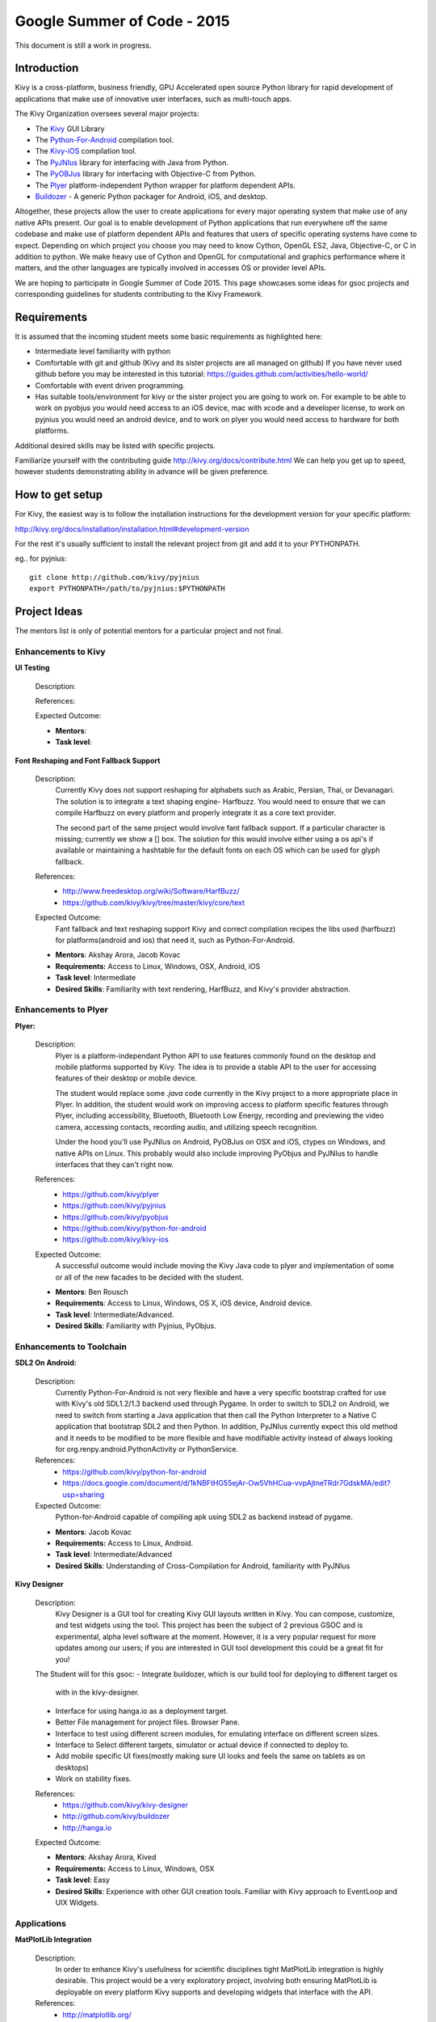 Google Summer of Code - 2015
============================
This document is still a work in progress.

Introduction
------------
Kivy is a cross-platform, business friendly, GPU Accelerated open source 
Python library for rapid development of applications that make use of 
innovative user interfaces, such as multi-touch apps.

The Kivy Organization oversees several major projects:

* The `Kivy <https://github.com/kivy/kivy>`_ GUI Library
* The `Python-For-Android <https://github.com/kivy/python-for-android>`_ compilation tool.
* The `Kivy-iOS <https://github.com/kivy/kivy-ios>`_ compilation tool.
* The `PyJNIus <https://github.com/kivy/pyjnius>`_ library for interfacing with Java from Python.
* The `PyOBJus <https://github.com/kivy/pyobjus>`_ library for interfacing with Objective-C from Python.
* The `Plyer <https://github.com/kivy/plyer>`_ platform-independent Python wrapper for platform dependent APIs.
* `Buildozer <https://github.com/kivy/buildozer>`_ - A generic Python packager for Android, iOS, and desktop.

Altogether, these projects allow the user to create applications for every major
operating system that make use of any native APIs present. Our goal is to enable 
development of Python applications that run everywhere off the same codebase and 
make use of platform dependent APIs and features that users of specific operating
systems have come to expect. Depending on which project you choose you may need to
know Cython, OpenGL ES2, Java, Objective-C, or C in addition to python. We make
heavy use of Cython and OpenGL for computational and graphics performance where
it matters, and the other languages are typically involved in accesses OS or provider
level APIs.

We are hoping to participate in Google Summer of Code 2015. This page showcases some
ideas for gsoc projects and corresponding guidelines for students contributing to the
Kivy Framework.

Requirements
------------

It is assumed that the incoming student meets some basic requirements as highlighted here:

* Intermediate level familiarity with python
* Comfortable with git and github (Kivy and its sister projects are all managed on github)
  If you have never used github before you may be interested in this tutorial: 
  https://guides.github.com/activities/hello-world/
* Comfortable with event driven programming.
* Has suitable tools/environment for kivy or the sister project you are going to work on. 
  For example to be able to work on pyobjus you would need access to an iOS device, mac with 
  xcode and a developer license, to work on pyjnius you would need an android device, and to 
  work on plyer you would need access to hardware for both platforms.

  
Additional desired skills may be listed with specific projects.

Familiarize yourself with the contributing guide http://kivy.org/docs/contribute.html 
We can help you get up to speed, however students demonstrating ability in 
advance will be given preference.

How to get setup
----------------

For Kivy, the easiest way is to follow the installation instructions for the 
development version for your specific platform:

http://kivy.org/docs/installation/installation.html#development-version

For the rest it's usually sufficient to install the relevant project from git and add
it to your PYTHONPATH.

eg.. for pyjnius::

    git clone http://github.com/kivy/pyjnius
    export PYTHONPATH=/path/to/pyjnius:$PYTHONPATH


Project Ideas
--------------

The mentors list is only of potential mentors for a particular project and not final.

Enhancements to Kivy
~~~~~~~~~~~~~~~~~~~~

**UI Testing**

  Description:

  References:

  Expected Outcome:

  - **Mentors**: 
  - **Task level**:

**Font Reshaping and Font Fallback Support**

  Description:
    Currently Kivy does not support reshaping for alphabets such as Arabic, 
    Persian, Thai, or Devanagari. The solution is to integrate a text shaping
    engine- Harfbuzz. You would need to ensure that we can compile Harfbuzz
    on every platform and properly integrate it as a core text provider.
    
    The second part of the same project would involve fant fallback support.
    If a particular character is missing; currently we show a [] box.
    The solution for this would involve either using a os api's if available
    or maintaining a hashtable for the default fonts on each OS which can be
    used for glyph fallback.

  References:
    - http://www.freedesktop.org/wiki/Software/HarfBuzz/
    - https://github.com/kivy/kivy/tree/master/kivy/core/text

  Expected Outcome:
    Fant fallback and text reshaping support Kivy and correct compilation recipes
    the libs used (harfbuzz) for platforms(android and ios) that need it, such as
    Python-For-Android.

  - **Mentors**: Akshay Arora, Jacob Kovac
  - **Requirements:** Access to Linux, Windows, OSX, Android, iOS
  - **Task level**: Intermediate
  - **Desired Skills**: Familiarity with text rendering, HarfBuzz, and Kivy's provider abstraction.

Enhancements to Plyer
~~~~~~~~~~~~~~~~~~~~~

**Plyer:**

  Description:
    Plyer is a platform-independant Python API to use features 
    commonly found on the desktop and mobile platforms supported by 
    Kivy. The idea is to provide a stable API to the user for 
    accessing features of their desktop or mobile device.
    
    The student would replace some `.java` code currently in the Kivy 
    project to a more appropriate place in Plyer. In addition, the 
    student would work on improving access to platform specific 
    features through Plyer, including accessibility, Bluetooth, 
    Bluetooth Low Energy, recording and previewing the video camera, 
    accessing contacts, recording audio, and utilizing speech 
    recognition. 
    
    Under the hood you'll use PyJNIus on Android, PyOBJus on OSX and 
    iOS, ctypes on Windows, and native APIs on Linux. This probably 
    would also include improving PyObjus and PyJNIus to handle 
    interfaces that they can't right now.
    
  References:
    - https://github.com/kivy/plyer
    - https://github.com/kivy/pyjnius
    - https://github.com/kivy/pyobjus
    - https://github.com/kivy/python-for-android
    - https://github.com/kivy/kivy-ios
  Expected Outcome:
    A successful outcome would include moving the Kivy Java code to 
    plyer and implementation of some or all of the new facades to be 
    decided with the student.
    
  - **Mentors**: Ben Rousch
  - **Requirements**: Access to Linux, Windows, OS X, iOS device, Android device.
  - **Task level**: Intermediate/Advanced.
  - **Desired Skills**: Familiarity with Pyjnius, PyObjus.


Enhancements to Toolchain
~~~~~~~~~~~~~~~~~~~~~~~~~

**SDL2 On Android:**
  
  Description:
    Currently Python-For-Android is not very flexible and have a very specific bootstrap crafted for use with Kivy's old SDL1.2/1.3 backend used through Pygame. In order to switch to SDL2 on Android, we need to switch from starting a Java application that then call the Python Interpreter to a Native C application that bootstrap SDL2 and then Python. In addition, PyJNIus currently expect this old method and it needs to be modified to be more flexible and have modifiable activity instead of always looking for org.renpy.android.PythonActivity or PythonService. 

  References:
    - https://github.com/kivy/python-for-android
    - https://docs.google.com/document/d/1kNBFtHG55ejAr-Ow5VhHCua-vvpAjtneTRdr7GdskMA/edit?usp=sharing

  Expected Outcome:
    Python-for-Android capable of compiling apk using SDL2 as backend instead
    of pygame.

  - **Mentors**: Jacob Kovac
  - **Requirements:** Access to Linux, Android.
  - **Task level**: Intermediate/Advanced
  - **Desired Skills**: Understanding of Cross-Compilation for Android, familiarity with PyJNIus

**Kivy Designer**

  Description:
    Kivy Designer is a GUI tool for creating Kivy GUI layouts written in Kivy. 
    You can compose, customize, and test widgets using the tool. This project has
    been the subject of 2 previous GSOC and is experimental, alpha level software
    at the moment. However, it is a very popular request for more updates among our
    users; if you are interested in GUI tool development this could be a great fit
    for you!

  The Student will for this gsoc:
  - Integrate buildozer, which is our build tool for deploying to different target os
    with in the kivy-designer.
  - Interface for using hanga.io as a deployment target.
  - Better File management for project files. Browser Pane.
  - Interface to test using different screen modules, for emulating interface on different screen sizes.
  - Interface to Select different targets, simulator or actual device if connected to deploy to.
  - Add mobile specific UI fixes(mostly making sure UI looks and feels the same on tablets as on desktops)
  - Work on stability fixes.

  References:
    - https://github.com/kivy/kivy-designer
    - http://github.com/kivy/buildozer
    - http://hanga.io
  Expected Outcome:

  - **Mentors**: Akshay Arora, Kived
  - **Requirements:** Access to Linux, Windows, OSX
  - **Task level**: Easy
  - **Desired Skills**: Experience with other GUI creation tools. Familiar with Kivy approach to EventLoop and UIX Widgets.


Applications
~~~~~~~~~~~~

**MatPlotLib Integration**

  Description:
    In order to enhance Kivy's usefulness for scientific disciplines tight MatPlotLib integration is highly desirable. This project would be a very exploratory project, involving both ensuring MatPlotLib is deployable on every platform Kivy supports and developing widgets that interface with the API.

  References:
    - http://matplotlib.org/
    - https://github.com/kivy/kivy

  Expected Outcome:
    The MatPlotLib widgets will be included in the Kivy garden and ready to use on all of Kivy's supported OS.

  - **Mentors**:
  - **Requirements:** Access to Linux, Windows, OSX, Android, iOS
  - **Task level**: Easy
  - **Desired Skills**: Familiarity with Kivy widget construction and MatPlotLib. 

How to Contact devs
-------------------
Ask your questions on the Kivy users forums http://kivy.org/#forum

Or send a mail at kivy-users@googlegroups.com

Make sure to Join kivy-dev user group too @ https://groups.google.com/forum/#!forum/kivy-dev

You can also try to contact us on IRC (online chat), to get the irc handles of the devs mentioned
above visit http://kivy.org/#aboutus

Make sure to read the `IRC rules <http://kivy.org/docs/contact.html>`_ before connecting.
`Connect to webchat <http://webchat.freenode.net/?nick=kvuser_GSOC_.&channels=kivy&uio=d4>`_


Most of our developers are located in Europe, India, and North America so keep in mind typical
waking hours for these areas.


How to be a good student
------------------------

If you want to participate as a student and want to maximize your chances of being accepted, 
start talking to us today and try fixing some smaller problems to get used to our workflow. 
If we know you can work well with us, that'd be a big plus.

Here's a checklist:

* Make sure to read through the website and at least skim the documentation.
* Look at the source code.
* Read our contribution guidelines.
* Pick an idea that you think is interesting from the ideas list or come up with your own idea.
* Do some research **yourself**. GSoC is about give and take, not just one sided interaction.
  It is about you trying to achieve agreed upon goals with our support. 
  The main driving force in this should be, obviously, yourself. Many students pop up and ask
  what they should do. You shoud base that decision on your interests and your skills.
  Show us you're serious about it and take the initiative.
* Write a draft `proposal <https://wiki.python.org/moin/SummerOfCode/ApplicationTemplate2014>`_
  about what you want to do. Include what you understand the current state is (very roughly), 
  what you would like to improve, how, etc. 
* Discuss that proposal with us in a timely manner. Get feedback.
* Be patient! Especially on IRC. We will try to get to you if we're available. If not, 
  send an email and just wait. Most questions are already answered in the docs or somewhere
  else and can be found with some research. Your questions should reflect that you've actually
  thought through what you're asking and done some rudimentary research.
* Most of all don't forget to have fun, interact with the community. The comminity is as big a
  part about opensource as the code.
  
What to expect if you are chosen
--------------------------------

* All students should join the #kivy and the #kivy-dev irc channels daily, this is how the development team communicates both internally and with the users. 
* You and your mentors will agree on two week milestones for the duration of the summer. 
* Development will occur in your fork of the master branch of Kivy, we expect you to submit at least one PR a week from your branch into a branch reserved for you in the primary repo. This will be your forum for reporting progress as well as documenting any struggles you may have encountered.
* Missing 2 weekly PR or 2 milestones will result in your failure unless there have been extenuating circumstances. If something comes up, please inform your mentors as soon as possible. If a milestone seems out of reach we will work with you to reevaluate the goals.
* Your changes will be merged into master once the project has been completed and we have thoroughly tested on every platform that is relevant!
